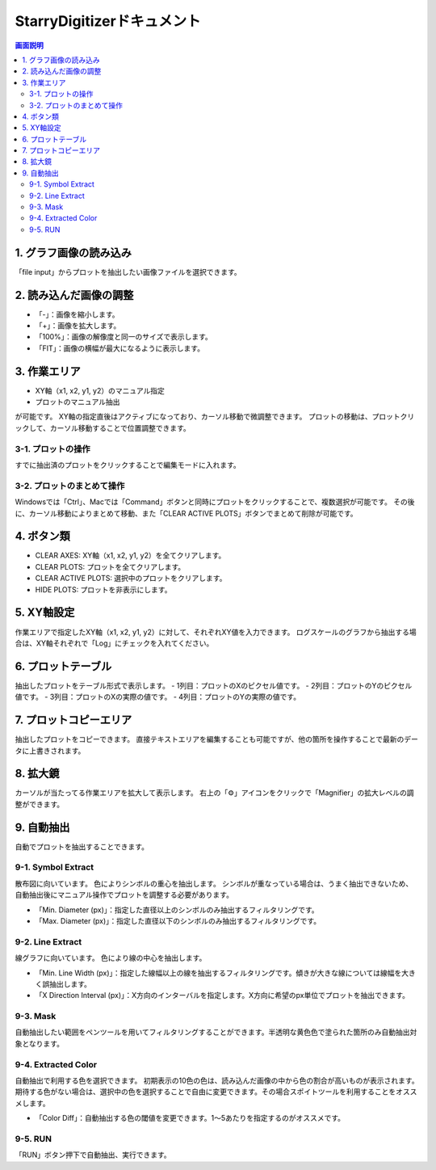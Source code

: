 .. StarryDigizier documentation master file, created by
   sphinx-quickstart on Thu Jul  7 12:23:37 2022.
   You can adapt this file completely to your liking, but it should at least
   contain the root `toctree` directive.

StarryDigitizerドキュメント
##########################################

.. .. toctree::
..    :maxdepth: 2
..    :caption: Contents:



.. Indices and tables
.. ##################

.. * :ref:`genindex`
.. * :ref:`modindex`
.. * :ref:`search`


.. 1. 画面説明
.. ************


.. contents:: 画面説明
   :depth: 2

.. image:: ./_static/SDD/SDD.001.png

1. グラフ画像の読み込み
===============================
「file input」からプロットを抽出したい画像ファイルを選択できます。

2. 読み込んだ画像の調整
========================================
- 「-」：画像を縮小します。
- 「+」：画像を拡大します。
- 「100%」：画像の解像度と同一のサイズで表示します。
- 「FIT」：画像の横幅が最大になるように表示します。

3. 作業エリア
========================================
- XY軸（x1, x2, y1, y2）のマニュアル指定
- プロットのマニュアル抽出

が可能です。
XY軸の指定直後はアクティブになっており、カーソル移動で微調整できます。
プロットの移動は、プロットクリックして、カーソル移動することで位置調整できます。

3-1. プロットの操作
----------------------------------------------------------
すでに抽出済のプロットをクリックすることで編集モードに入れます。

3-2. プロットのまとめて操作
-----------------------------------------
Windowsでは「Ctrl」、Macでは「Command」ボタンと同時にプロットをクリックすることで、複数選択が可能です。
その後に、カーソル移動によりまとめて移動、また「CLEAR ACTIVE PLOTS」ボタンでまとめて削除が可能です。


4. ボタン類
========================================
- CLEAR AXES: XY軸（x1, x2, y1, y2）を全てクリアします。
- CLEAR PLOTS: プロットを全てクリアします。
- CLEAR ACTIVE PLOTS: 選択中のプロットをクリアします。
- HIDE PLOTS: プロットを非表示にします。

5. XY軸設定
========================================
作業エリアで指定したXY軸（x1, x2, y1, y2）に対して、それぞれXY値を入力できます。
ログスケールのグラフから抽出する場合は、XY軸それぞれで「Log」にチェックを入れてください。

6. プロットテーブル
========================================
抽出したプロットをテーブル形式で表示します。
- 1列目：プロットのXのピクセル値です。
- 2列目：プロットのYのピクセル値です。
- 3列目：プロットのXの実際の値です。
- 4列目：プロットのYの実際の値です。

7. プロットコピーエリア
========================================
抽出したプロットをコピーできます。
直接テキストエリアを編集することも可能ですが、他の箇所を操作することで最新のデータに上書きされます。

8. 拡大鏡
========================================
カーソルが当たってる作業エリアを拡大して表示します。
右上の「⚙」アイコンをクリックで「Magnifier」の拡大レベルの調整ができます。


9. 自動抽出
========================================
自動でプロットを抽出することできます。

9-1. Symbol Extract
---------------------------
散布図に向いています。
色によりシンボルの重心を抽出します。
シンボルが重なっている場合は、うまく抽出できないため、自動抽出後にマニュアル操作でプロットを調整する必要があります。

- 「Min. Diameter (px)」：指定した直径以上のシンボルのみ抽出するフィルタリングです。
- 「Max. Diameter (px)」：指定した直径以下のシンボルのみ抽出するフィルタリングです。

9-2. Line Extract
----------------------------
線グラフに向いています。
色により線の中心を抽出します。

- 「Min. Line Width (px)」：指定した線幅以上の線を抽出するフィルタリングです。傾きが大きな線については線幅を大きく誤抽出します。
- 「X Direction Interval (px)」：X方向のインターバルを指定します。X方向に希望のpx単位でプロットを抽出できます。

9-3. Mask
---------------------
自動抽出したい範囲をペンツールを用いてフィルタリングすることができます。半透明な黄色色で塗られた箇所のみ自動抽出対象となります。

9-4. Extracted Color
---------------------------
自動抽出で利用する色を選択できます。
初期表示の10色の色は、読み込んだ画像の中から色の割合が高いものが表示されます。
期待する色がない場合は、選択中の色を選択することで自由に変更できます。その場合スポイトツールを利用することをオススメします。

- 「Color Diff」：自動抽出する色の閾値を変更できます。1〜5あたりを指定するのがオススメです。

9-5. RUN
-----------------------
「RUN」ボタン押下で自動抽出、実行できます。

